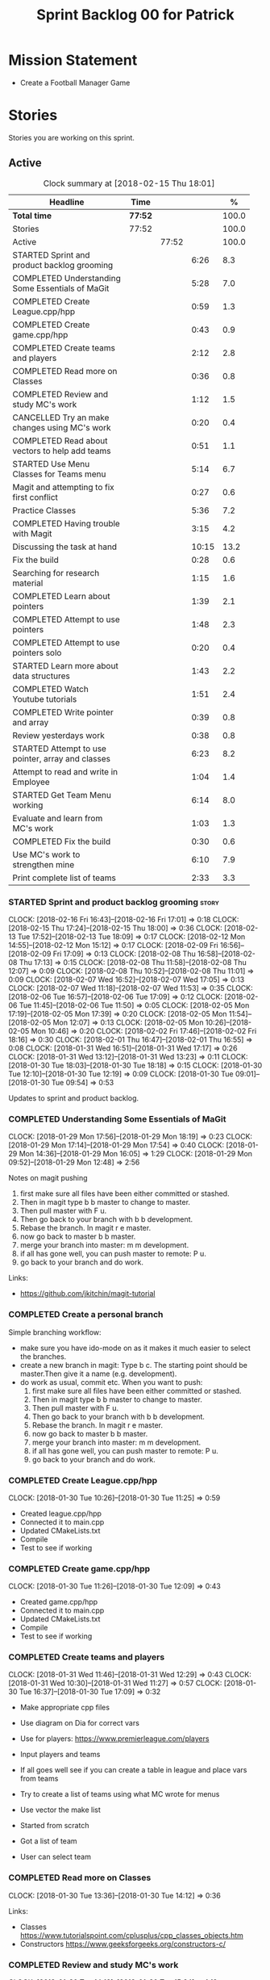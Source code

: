 #+title: Sprint Backlog 00 for Patrick
#+options: date:nil toc:nil author:nil num:nil
#+todo: STARTED | COMPLETED CANCELLED POSTPONED
#+tags: { story(s) epic(e) }

* Mission Statement

- Create a Football Manager Game

* Stories

Stories you are working on this sprint.

** Active

#+begin: clocktable :maxlevel 3 :scope subtree :indent nil :emphasize nil :scope file :narrow 75 :formula %
#+CAPTION: Clock summary at [2018-02-15 Thu 18:01]
| <75>                                                                        |         |       |       |       |
| Headline                                                                    | Time    |       |       |     % |
|-----------------------------------------------------------------------------+---------+-------+-------+-------|
| *Total time*                                                                | *77:52* |       |       | 100.0 |
|-----------------------------------------------------------------------------+---------+-------+-------+-------|
| Stories                                                                     | 77:52   |       |       | 100.0 |
| Active                                                                      |         | 77:52 |       | 100.0 |
| STARTED Sprint and product backlog grooming                                 |         |       |  6:26 |   8.3 |
| COMPLETED Understanding Some Essentials of MaGit                            |         |       |  5:28 |   7.0 |
| COMPLETED Create League.cpp/hpp                                             |         |       |  0:59 |   1.3 |
| COMPLETED Create game.cpp/hpp                                               |         |       |  0:43 |   0.9 |
| COMPLETED Create teams and players                                          |         |       |  2:12 |   2.8 |
| COMPLETED Read more on Classes                                              |         |       |  0:36 |   0.8 |
| COMPLETED Review and study MC's work                                        |         |       |  1:12 |   1.5 |
| CANCELLED Try an make changes using MC's work                               |         |       |  0:20 |   0.4 |
| COMPLETED Read about vectors to help add teams                              |         |       |  0:51 |   1.1 |
| STARTED Use Menu Classes for Teams menu                                     |         |       |  5:14 |   6.7 |
| Magit and attempting to fix first conflict                                  |         |       |  0:27 |   0.6 |
| Practice Classes                                                            |         |       |  5:36 |   7.2 |
| COMPLETED Having trouble with Magit                                         |         |       |  3:15 |   4.2 |
| Discussing the task at hand                                                 |         |       | 10:15 |  13.2 |
| Fix the build                                                               |         |       |  0:28 |   0.6 |
| Searching for research material                                             |         |       |  1:15 |   1.6 |
| COMPLETED Learn about pointers                                              |         |       |  1:39 |   2.1 |
| COMPLETED Attempt to use pointers                                           |         |       |  1:48 |   2.3 |
| COMPLETED Attempt to use pointers solo                                      |         |       |  0:20 |   0.4 |
| STARTED Learn more about data structures                                    |         |       |  1:43 |   2.2 |
| COMPLETED Watch Youtube tutorials                                           |         |       |  1:51 |   2.4 |
| COMPLETED Write pointer and array                                           |         |       |  0:39 |   0.8 |
| Review yesterdays work                                                      |         |       |  0:38 |   0.8 |
| STARTED Attempt to use pointer, array and classes                           |         |       |  6:23 |   8.2 |
| Attempt to read and write in Employee                                       |         |       |  1:04 |   1.4 |
| STARTED Get Team Menu working                                               |         |       |  6:14 |   8.0 |
| Evaluate and learn from MC's work                                           |         |       |  1:03 |   1.3 |
| COMPLETED Fix the build                                                     |         |       |  0:30 |   0.6 |
| Use MC's work to strengthen mine                                            |         |       |  6:10 |   7.9 |
| Print complete list of teams                                                |         |       |  2:33 |   3.3 |
#+TBLFM: $5='(org-clock-time% @3$2 $2..$4);%.1f
#+end:


*** STARTED Sprint and product backlog grooming                       :story:
    CLOCK: [2018-02-16 Fri 16:43]--[2018-02-16 Fri 17:01] =>  0:18
    CLOCK: [2018-02-15 Thu 17:24]--[2018-02-15 Thu 18:00] =>  0:36
    CLOCK: [2018-02-13 Tue 17:52]--[2018-02-13 Tue 18:09] =>  0:17
    CLOCK: [2018-02-12 Mon 14:55]--[2018-02-12 Mon 15:12] =>  0:17
    CLOCK: [2018-02-09 Fri 16:56]--[2018-02-09 Fri 17:09] =>  0:13
    CLOCK: [2018-02-08 Thu 16:58]--[2018-02-08 Thu 17:13] =>  0:15
    CLOCK: [2018-02-08 Thu 11:58]--[2018-02-08 Thu 12:07] =>  0:09
    CLOCK: [2018-02-08 Thu 10:52]--[2018-02-08 Thu 11:01] =>  0:09
    CLOCK: [2018-02-07 Wed 16:52]--[2018-02-07 Wed 17:05] =>  0:13
    CLOCK: [2018-02-07 Wed 11:18]--[2018-02-07 Wed 11:53] =>  0:35
    CLOCK: [2018-02-06 Tue 16:57]--[2018-02-06 Tue 17:09] =>  0:12
    CLOCK: [2018-02-06 Tue 11:45]--[2018-02-06 Tue 11:50] =>  0:05
    CLOCK: [2018-02-05 Mon 17:19]--[2018-02-05 Mon 17:39] =>  0:20
    CLOCK: [2018-02-05 Mon 11:54]--[2018-02-05 Mon 12:07] =>  0:13
    CLOCK: [2018-02-05 Mon 10:26]--[2018-02-05 Mon 10:46] =>  0:20
    CLOCK: [2018-02-02 Fri 17:46]--[2018-02-02 Fri 18:16] =>  0:30
    CLOCK: [2018-02-01 Thu 16:47]--[2018-02-01 Thu 16:55] =>  0:08
    CLOCK: [2018-01-31 Wed 16:51]--[2018-01-31 Wed 17:17] =>  0:26
    CLOCK: [2018-01-31 Wed 13:12]--[2018-01-31 Wed 13:23] =>  0:11
    CLOCK: [2018-01-30 Tue 18:03]--[2018-01-30 Tue 18:18] =>  0:15
    CLOCK: [2018-01-30 Tue 12:10]--[2018-01-30 Tue 12:19] =>  0:09
    CLOCK: [2018-01-30 Tue 09:01]--[2018-01-30 Tue 09:54] =>  0:53

Updates to sprint and product backlog.

*** COMPLETED Understanding Some Essentials of MaGit
    CLOSED: [2018-01-30 Tue 09:47]
    CLOCK: [2018-01-29 Mon 17:56]--[2018-01-29 Mon 18:19] =>  0:23
    CLOCK: [2018-01-29 Mon 17:14]--[2018-01-29 Mon 17:54] =>  0:40
    CLOCK: [2018-01-29 Mon 14:36]--[2018-01-29 Mon 16:05] =>  1:29
    CLOCK: [2018-01-29 Mon 09:52]--[2018-01-29 Mon 12:48] =>  2:56

Notes on magit pushing

1. first make sure all files have been either committed or stashed.
2. Then in magit type b b master to change to master.
3. Then pull master with F u.
4. Then go back to your branch with b b development.
5. Rebase the branch. In magit r e master.
6. now go back to master b b master.
7. merge your branch into master: m m development.
8. if all has gone well, you can push master to remote: P u.
9. go back to your branch and do work.

Links:

- https://github.com/jkitchin/magit-tutorial

*** COMPLETED Create a personal branch
    CLOSED: [2018-01-30 Tue 09:48]

Simple branching workflow:

- make sure you have ido-mode on as it makes it much easier to select
  the branches.
- create a new branch in magit: Type b c. The starting point should be
  master.Then give it a name (e.g. development).
- do work as usual, commit etc. When you want to push:
  1. first make sure all files have been either committed or stashed.
  2. Then in magit type b b master to change to master.
  3. Then pull master with F u.
  4. Then go back to your branch with b b development.
  5. Rebase the branch. In magit r e master.
  6. now go back to master b b master.
  7. merge your branch into master: m m development.
  8. if all has gone well, you can push master to remote: P u.
  9. go back to your branch and do work.

*** COMPLETED Create League.cpp/hpp
    CLOSED: [2018-01-30 Tue 11:25]
    CLOCK: [2018-01-30 Tue 10:26]--[2018-01-30 Tue 11:25] =>  0:59

- Created league.cpp/hpp
- Connected it to main.cpp
- Updated CMakeLists.txt
- Compile
- Test to see if working

*** COMPLETED Create game.cpp/hpp
    CLOSED: [2018-01-30 Tue 12:18]
    CLOCK: [2018-01-30 Tue 11:26]--[2018-01-30 Tue 12:09] =>  0:43

- Created game.cpp/hpp
- Connected it to main.cpp
- Updated CMakeLists.txt
- Compile
- Test to see if working

*** COMPLETED Create teams and players
    CLOSED: [2018-01-31 Wed 13:18]
    CLOCK: [2018-01-31 Wed 11:46]--[2018-01-31 Wed 12:29] =>  0:43
    CLOCK: [2018-01-31 Wed 10:30]--[2018-01-31 Wed 11:27] =>  0:57
    CLOCK: [2018-01-30 Tue 16:37]--[2018-01-30 Tue 17:09] =>  0:32

- Make appropriate cpp files
- Use diagram on Dia for correct vars
- Use for players: https://www.premierleague.com/players
- Input players and teams
- If all goes well see if you can create a table in league and place vars from teams

- Try to create a list of teams using what MC wrote for menus
- Use vector the make list

- Started from scratch
- Got a list of team
- User can select team

*** COMPLETED Read more on Classes
    CLOSED: [2018-01-30 Tue 18:00]
    CLOCK: [2018-01-30 Tue 13:36]--[2018-01-30 Tue 14:12] =>  0:36

Links:
- Classes https://www.tutorialspoint.com/cplusplus/cpp_classes_objects.htm
- Constructors https://www.geeksforgeeks.org/constructors-c/

*** COMPLETED Review and study MC's work
    CLOSED: [2018-01-30 Tue 18:07]
    CLOCK: [2018-01-30 Tue 14:12]--[2018-01-30 Tue 15:24] =>  1:12

- Read and try to understand MC's changes to:
> main.cpp
> menu.cpp/hpp
> menu_item.cpp/hpp

Notes:
- Need work on Vectors (100%)
- and referencing other files (not so much)

*** CANCELLED Try an make changes using MC's work
    CLOSED: [2018-02-02 Fri 17:57]
    CLOCK: [2018-01-30 Tue 15:28]--[2018-01-30 Tue 15:48] =>  0:20

- Discuss with NI what MC wrote

*** COMPLETED Read about vectors to help add teams
    CLOSED: [2018-01-30 Tue 18:18]
    CLOCK: [2018-01-30 Tue 17:11]--[2018-01-30 Tue 18:02] =>  1:03

Links:
- Vector as string https://stackoverflow.com/questions/4268886/initialize-a-vector-array-of-strings
- Vectors (not so good, but helps) https://syntaxdb.com/ref/cpp/vectors
- Vectors (better, more complicated) https://www.geeksforgeeks.org/vector-in-cpp-stl/
*** STARTED Use Menu Classes for Teams menu
    CLOCK: [2018-02-09 Fri 16:26]--[2018-02-09 Fri 16:56] =>  0:30
    CLOCK: [2018-02-09 Fri 15:26]--[2018-02-09 Fri 15:51] =>  0:25
    CLOCK: [2018-02-09 Fri 14:48]--[2018-02-09 Fri 15:14] =>  0:26
    CLOCK: [2018-02-09 Fri 14:20]--[2018-02-09 Fri 14:46] =>  0:26
    CLOCK: [2018-02-02 Fri 13:23]--[2018-02-02 Fri 14:40] =>  1:17
    CLOCK: [2018-02-02 Fri 11:56]--[2018-02-02 Fri 12:17] =>  0:21
    CLOCK: [2018-02-02 Fri 10:40]--[2018-02-02 Fri 11:08] =>  0:28
    CLOCK: [2018-01-31 Wed 14:34]--[2018-01-31 Wed 15:55] =>  1:21
- Create team class (in .hpp)
- Member called name
- See if it can be used from choose_team.cpp

*** Magit and attempting to fix first conflict
    CLOCK: [2018-01-31 Wed 15:57]--[2018-01-31 Wed 16:24] =>  0:27
*** Practice Classes
    CLOCK: [2018-02-06 Tue 15:16]--[2018-02-06 Tue 15:25] =>  0:09
    CLOCK: [2018-02-02 Fri 16:52]--[2018-02-02 Fri 17:46] =>  0:54
    CLOCK: [2018-02-02 Fri 16:14]--[2018-02-02 Fri 16:34] =>  0:20
    CLOCK: [2018-02-02 Fri 15:24]--[2018-02-02 Fri 16:00] =>  0:36
    CLOCK: [2018-02-02 Fri 09:39]--[2018-02-02 Fri 10:37] =>  0:58
    CLOCK: [2018-02-01 Thu 15:55]--[2018-02-01 Thu 16:42] =>  0:47
    CLOCK: [2018-02-01 Thu 12:01]--[2018-02-01 Thu 12:31] =>  0:30
    CLOCK: [2018-02-01 Thu 10:09]--[2018-02-01 Thu 10:56] =>  0:47
    CLOCK: [2018-02-01 Thu 09:01]--[2018-02-01 Thu 09:36] =>  0:35


Reading material:
- http://www.dev-hq.net/c++/10--simple-classes
- http://www.learncpp.com/cpp-tutorial/82-classes-and-class-members/
- http://www.cplusplus.com/doc/tutorial/classes/

- When finished reading, do quiz:http://www.sanfoundry.com/c-plus-plus-quiz-classes/
- Create some practice files in NI's repo
- Make test.cpp/hpp
- Use these files to practice what you just learnt

Create and Employee wage displayer
- touch filename.cpp/hpp
- touch cmakelists.txt
- touch main.cpp
- Use: http://www.learncpp.com/cpp-tutorial/82-classes-and-class-members/
- Successfully push work with no conflicts

Watch Youtube video:
- https://www.youtube.com/watch?v=J17xa1zu9UI

Complete quiz's based on classes
- https://www.geeksforgeeks.org/c-plus-plus-gq/class-and-object-gq/
- https://www.cprogramming.com/tutorial/quiz/quiz12.html
- http://gplsi.dlsi.ua.es/proyectos/examinador/test.php?id=16&lang=en

*** COMPLETED Having trouble with Magit
    CLOSED: [2018-02-01 Thu 11:56]
    CLOCK: [2018-02-01 Thu 14:45]--[2018-02-01 Thu 15:41] =>  0:56
    CLOCK: [2018-02-01 Thu 13:26]--[2018-02-01 Thu 14:45] =>  1:19
    CLOCK: [2018-02-01 Thu 10:56]--[2018-02-01 Thu 11:56] =>  1:00

- so you need to drop the commits you have merged already into master
- for that you do
- l l
- this is a process basically
- do ll (lower case L)
- find the last commit that was in master
- put the cursor over it
- and press x
- magit will then say something like master~2
- 2 being how many commits back you are going
- if you press enter it will then revert those commits in the current branch - should always be master
- you can then stash whatever is in the index
- z z "some name"
- at this point you are now in a place where master can pull again
- the rest is more or less as usual
- so write down this process - call it handling master conflicts or something
- and always make sure you are paying a lot of attention to what magit is saying

*** Discussing the task at hand
    CLOCK: [2018-02-16 Fri 15:10]--[2018-02-16 Fri 15:35] =>  0:25
    CLOCK: [2018-02-16 Fri 14:18]--[2018-02-16 Fri 14:37] =>  0:19
    CLOCK: [2018-02-16 Fri 12:01]--[2018-02-16 Fri 12:15] =>  0:14
    CLOCK: [2018-02-15 Thu 16:27]--[2018-02-15 Thu 16:36] =>  0:09
    CLOCK: [2018-02-15 Thu 15:50]--[2018-02-15 Thu 16:05] =>  0:15
    CLOCK: [2018-02-15 Thu 15:33]--[2018-02-15 Thu 15:34] =>  0:01
    CLOCK: [2018-02-15 Thu 14:46]--[2018-02-15 Thu 15:11] =>  0:25
    CLOCK: [2018-02-15 Thu 12:36]--[2018-02-15 Thu 12:38] =>  0:02
    CLOCK: [2018-02-15 Thu 10:26]--[2018-02-15 Thu 10:33] =>  0:07
    CLOCK: [2018-02-14 Wed 13:09]--[2018-02-14 Wed 13:31] =>  0:22
    CLOCK: [2018-02-14 Wed 11:50]--[2018-02-14 Wed 12:03] =>  0:13
    CLOCK: [2018-02-13 Tue 15:09]--[2018-02-13 Tue 15:31] =>  0:22
    CLOCK: [2018-02-13 Tue 12:34]--[2018-02-13 Tue 13:03] =>  0:29
    CLOCK: [2018-02-13 Tue 11:17]--[2018-02-13 Tue 12:09] =>  0:52
    CLOCK: [2018-02-12 Mon 14:52]--[2018-02-12 Mon 14:55] =>  0:03
    CLOCK: [2018-02-12 Mon 14:11]--[2018-02-12 Mon 14:25] =>  0:14
    CLOCK: [2018-02-12 Mon 11:51]--[2018-02-12 Mon 12:22] =>  0:31
    CLOCK: [2018-02-12 Mon 11:08]--[2018-02-12 Mon 11:11] =>  0:03
    CLOCK: [2018-02-09 Fri 15:51]--[2018-02-09 Fri 16:26] =>  0:35
    CLOCK: [2018-02-09 Fri 15:14]--[2018-02-09 Fri 15:26] =>  0:12
    CLOCK: [2018-02-09 Fri 14:46]--[2018-02-09 Fri 14:48] =>  0:02
    CLOCK: [2018-02-09 Fri 12:35]--[2018-02-09 Fri 12:57] =>  0:22
    CLOCK: [2018-02-09 Fri 11:50]--[2018-02-09 Fri 12:06] =>  0:16
    CLOCK: [2018-02-08 Thu 16:34]--[2018-02-08 Thu 16:58] =>  0:24
    CLOCK: [2018-02-08 Thu 15:19]--[2018-02-08 Thu 15:41] =>  0:22
    CLOCK: [2018-02-08 Thu 11:30]--[2018-02-08 Thu 11:42] =>  0:12
    CLOCK: [2018-02-08 Thu 11:01]--[2018-02-08 Thu 11:11] =>  0:10
    CLOCK: [2018-02-08 Thu 10:18]--[2018-02-08 Thu 10:26] =>  0:08
    CLOCK: [2018-02-07 Wed 16:03]--[2018-02-07 Wed 16:34] =>  0:31
    CLOCK: [2018-02-07 Wed 15:39]--[2018-02-07 Wed 15:41] =>  0:02
    CLOCK: [2018-02-07 Wed 14:44]--[2018-02-07 Wed 14:50] =>  0:06
    CLOCK: [2018-02-07 Wed 14:05]--[2018-02-07 Wed 14:29] =>  0:24
    CLOCK: [2018-02-07 Wed 10:53]--[2018-02-07 Wed 11:10] =>  0:17
    CLOCK: [2018-02-05 Mon 16:57]--[2018-02-05 Mon 17:19] =>  0:22
    CLOCK: [2018-02-05 Mon 15:17]--[2018-02-05 Mon 15:37] =>  0:20
    CLOCK: [2018-02-02 Fri 16:34]--[2018-02-02 Fri 16:40] =>  0:06
    CLOCK: [2018-02-02 Fri 16:01]--[2018-02-02 Fri 16:03] =>  0:02
    CLOCK: [2018-02-02 Fri 14:51]--[2018-02-02 Fri 15:13] =>  0:22
    CLOCK: [2018-02-02 Fri 11:08]--[2018-02-02 Fri 11:39] =>  0:31
    CLOCK: [2018-02-02 Fri 09:30]--[2018-02-02 Fri 09:37] =>  0:07
    CLOCK: [2018-02-02 Fri 09:01]--[2018-02-02 Fri 09:15] =>  0:14

*** Fix the build
    CLOCK: [2018-02-15 Thu 11:08]--[2018-02-15 Thu 11:22] =>  0:14
    CLOCK: [2018-02-02 Fri 09:15]--[2018-02-02 Fri 09:29] =>  0:14

- remove line: //choose_teams();

*** Searching for research material
    CLOCK: [2018-02-09 Fri 09:02]--[2018-02-09 Fri 09:36] =>  0:34
    CLOCK: [2018-02-06 Tue 11:23]--[2018-02-06 Tue 11:45] =>  0:22
    CLOCK: [2018-02-05 Mon 09:50]--[2018-02-05 Mon 10:09] =>  0:19

*** COMPLETED Learn about pointers
    CLOSED: [2018-02-05 Mon 17:41]
    CLOCK: [2018-02-05 Mon 13:20]--[2018-02-05 Mon 13:48] =>  0:28
    CLOCK: [2018-02-05 Mon 11:21]--[2018-02-05 Mon 11:54] =>  0:33
    CLOCK: [2018-02-05 Mon 10:46]--[2018-02-05 Mon 11:13] =>  0:27
    CLOCK: [2018-02-05 Mon 09:12]--[2018-02-05 Mon 09:23] =>  0:11


Pointer Notes:

- "So how do we modify the value of a local variable of a function inside another function. Pointer is the solution to such problems."

Watch Youtube videos about pointers:
- Introduction to Pointers  https://www.youtube.com/watch?v=W0aE-w61Cb8
- Pointers and Dynamic Memory https://www.youtube.com/watch?v=CSVRA4_xOkw

Text tutorials for pointers:
- https://gist.github.com/ericandrewlewis/720c374c29bbafadedc9
- http://www.learncpp.com/cpp-tutorial/67-introduction-to-pointers/

Use for examples:
- http://www.hellgeeks.com/pointers-in-c/

Quiz:
- http://digital.cs.usu.edu/~bugs/quizzes/pointers.html
- https://www.cprogramming.com/tutorial/quiz/quiz6.html
- https://www.geeksforgeeks.org/c-language-2-gq/pointers-gq/

*** COMPLETED Attempt to use pointers
    CLOSED: [2018-02-05 Mon 17:41]
    CLOCK: [2018-02-05 Mon 16:50]--[2018-02-05 Mon 16:57] =>  0:07
    CLOCK: [2018-02-05 Mon 15:51]--[2018-02-05 Mon 16:35] =>  0:44
    CLOCK: [2018-02-05 Mon 14:59]--[2018-02-05 Mon 15:17] =>  0:18
    CLOCK: [2018-02-05 Mon 13:52]--[2018-02-05 Mon 14:31] =>  0:39

- Has employees (2 for now)
- Different postions in company with different pay rates
- Input how many hours person worked
- Use pointers to point to the different wages
- After pointing to hr/rate, sum with hours worked
- Output name and paycheck
- Attempt to include more employees in goes well
- Try (hard) to use vectors to list employees

*** COMPLETED Attempt to use pointers solo
    CLOSED: [2018-02-06 Tue 11:48]
    CLOCK: [2018-02-06 Tue 10:43]--[2018-02-06 Tue 11:03] =>  0:20

- Test yourself
- Create something similar to yesterday
- use little to no help from the internet

*** STARTED Learn more about data structures
    CLOCK: [2018-02-06 Tue 14:32]--[2018-02-06 Tue 15:01] =>  0:29
    CLOCK: [2018-02-06 Tue 13:31]--[2018-02-06 Tue 14:19] =>  0:48
    CLOCK: [2018-02-06 Tue 11:53]--[2018-02-06 Tue 12:19] =>  0:26

Youtube videos:
- Crash Course Computer Science: https://www.youtube.com/watch?v=DuDz6B4cqVc
- Data Structures, Heaps: https://www.youtube.com/watch?v=t0Cq6tVNRBA
- Data Structures, Tries: https://www.youtube.com/watch?v=zIjfhVPRZCg

Text sites:
- http://www.cplusplus.com/doc/tutorial/structures/
- List of all Data Structures & more: https://www.geeksforgeeks.org/data-structures/

Quiz:
- http://careerride.com/test.aspx?type=Data-structure
- Multiple quizzes: https://www.geeksforgeeks.org/data-structure-gq/

*** COMPLETED Watch Youtube tutorials
    CLOCK: [2018-02-09 Fri 09:36]--[2018-02-09 Fri 09:53] =>  0:17
    CLOCK: [2018-02-08 Thu 14:22]--[2018-02-08 Thu 14:40] =>  0:18
    CLOCK: [2018-02-06 Tue 16:34]--[2018-02-06 Tue 16:54] =>  0:20
    CLOCK: [2018-02-06 Tue 15:32]--[2018-02-06 Tue 16:28] =>  0:56

Links:
- Create/Instantiate Objects:  https://www.youtube.com/watch?v=Ks97R1knQDY
- Stack vs Heap: https://www.youtube.com/watch?v=wJ1L2nSIV1s&t=967s
- The NEW Keyword: https://www.youtube.com/watch?v=NUZdUSqsCs4

- Classes: https://www.youtube.com/watch?v=2BP8NhxjrO0
- Class vs Structs: https://www.youtube.com/watch?v=fLgTtaqqJp0

- Constructors in classes: https://www.youtube.com/watch?v=CT2k4KbAQpo

- Read, Write Methods: https://www.youtube.com/watch?v=P7XGOBoVzW4&app=desktop

*** COMPLETED Write pointer and array
    CLOSED: [2018-02-07 Wed 11:36]
    CLOCK: [2018-02-07 Wed 10:12]--[2018-02-07 Wed 10:51] =>  0:39
- Link: http://www.worldbestlearningcenter.com/index_files/cpp-pointers-exercises.htm
*** Review yesterdays work
    CLOCK: [2018-02-07 Wed 09:05]--[2018-02-07 Wed 09:43] =>  0:38

*** STARTED Attempt to use pointer, array and classes
    CLOCK: [2018-02-08 Thu 16:28]--[2018-02-08 Thu 16:34] =>  0:06
    CLOCK: [2018-02-08 Thu 15:41]--[2018-02-08 Thu 16:07] =>  0:26
    CLOCK: [2018-02-08 Thu 14:40]--[2018-02-08 Thu 15:19] =>  0:39
    CLOCK: [2018-02-08 Thu 13:22]--[2018-02-08 Thu 14:20] =>  0:58
    CLOCK: [2018-02-08 Thu 11:42]--[2018-02-08 Thu 11:58] =>  0:16
    CLOCK: [2018-02-08 Thu 11:18]--[2018-02-08 Thu 11:30] =>  0:12
    CLOCK: [2018-02-08 Thu 10:26]--[2018-02-08 Thu 10:52] =>  0:26
    CLOCK: [2018-02-08 Thu 09:48]--[2018-02-08 Thu 10:18] =>  0:30
    CLOCK: [2018-02-08 Thu 09:04]--[2018-02-08 Thu 09:38] =>  0:34
    CLOCK: [2018-02-07 Wed 16:34]--[2018-02-07 Wed 16:52] =>  0:18
    CLOCK: [2018-02-07 Wed 15:41]--[2018-02-07 Wed 16:03] =>  0:22
    CLOCK: [2018-02-07 Wed 14:50]--[2018-02-07 Wed 15:27] =>  0:37
    CLOCK: [2018-02-07 Wed 14:29]--[2018-02-07 Wed 14:44] =>  0:15
    CLOCK: [2018-02-07 Wed 13:32]--[2018-02-07 Wed 14:05] =>  0:33
    CLOCK: [2018-02-07 Wed 11:53]--[2018-02-07 Wed 12:04] =>  0:11

- Task is similar to "Attempt to use pointers"

- Create class with vars:
- string, Role
- string, Name
- int, Hours
- double, Rate
- double, Weeks Wage
- int array, overtime

- overtime can be an array of 5, one for each day
- Define an employee
- User input all vars of class

- output:
- Name: xx Role: xx
- Hours: xx Overtime: xx
- Weeks Wage: xx

- The Rate will depend on Role

*** Attempt to read and write in Employee
    CLOCK: [2018-02-09 Fri 12:06]--[2018-02-09 Fri 12:34] =>  0:28
    CLOCK: [2018-02-09 Fri 10:25]--[2018-02-09 Fri 11:01] =>  0:36

- Write what was originally in the print
- Read what was written to file
- create option to read

*** STARTED Get Team Menu working
    CLOCK: [2018-02-13 Tue 12:09]--[2018-02-13 Tue 12:30] =>  0:21
    CLOCK: [2018-02-13 Tue 10:10]--[2018-02-13 Tue 10:59] =>  0:49
    CLOCK: [2018-02-13 Tue 10:05]--[2018-02-13 Tue 10:14] =>  0:09
    CLOCK: [2018-02-13 Tue 09:02]--[2018-02-13 Tue 09:43] =>  0:41
    CLOCK: [2018-02-12 Mon 14:25]--[2018-02-12 Mon 14:52] =>  0:27
    CLOCK: [2018-02-12 Mon 12:22]--[2018-02-12 Mon 13:36] =>  1:14
    CLOCK: [2018-02-12 Mon 11:11]--[2018-02-12 Mon 11:51] =>  0:40
    CLOCK: [2018-02-12 Mon 10:39]--[2018-02-12 Mon 11:08] =>  0:29
    CLOCK: [2018-02-12 Mon 10:12]--[2018-02-12 Mon 10:39] =>  0:27
    CLOCK: [2018-02-12 Mon 09:46]--[2018-02-12 Mon 09:59] =>  0:13
    CLOCK: [2018-02-12 Mon 09:01]--[2018-02-12 Mon 09:45] =>  0:44

- Move Vector for teams from .cpp to class in .hpp
- Attempt to give teams a rating out of 5
  - rating should be placed in class
- Get more teams in database
- Add choose_teams(); to main

*** Evaluate and learn from MC's work
    CLOCK: [2018-02-14 Wed 10:12]--[2018-02-14 Wed 10:27] =>  0:15
    CLOCK: [2018-02-13 Tue 14:41]--[2018-02-13 Tue 15:09] =>  0:28
    CLOCK: [2018-02-13 Tue 14:13]--[2018-02-13 Tue 14:33] =>  0:20

*** COMPLETED Fix the build
    CLOSED: [2018-02-14 Wed 10:10]
    CLOCK: [2018-02-14 Wed 13:31]--[2018-02-14 Wed 13:52] =>  0:21
    CLOCK: [2018-02-14 Wed 10:01]--[2018-02-14 Wed 10:10] =>  0:09

*** Use MC's work to strengthen mine
    CLOCK: [2018-02-15 Thu 11:22]--[2018-02-15 Thu 11:55] =>  0:33
    CLOCK: [2018-02-15 Thu 10:34]--[2018-02-15 Thu 11:08] =>  0:34
    CLOCK: [2018-02-15 Thu 09:04]--[2018-02-15 Thu 10:26] =>  1:22
    CLOCK: [2018-02-14 Wed 12:03]--[2018-02-14 Wed 12:27] =>  0:24
    CLOCK: [2018-02-14 Wed 11:12]--[2018-02-14 Wed 11:50] =>  0:38
    CLOCK: [2018-02-14 Wed 10:40]--[2018-02-14 Wed 11:00] =>  0:20
    CLOCK: [2018-02-14 Wed 10:27]--[2018-02-14 Wed 10:31] =>  0:04
    CLOCK: [2018-02-13 Tue 17:26]--[2018-02-13 Tue 17:52] =>  0:26
    CLOCK: [2018-02-13 Tue 16:51]--[2018-02-13 Tue 17:26] =>  0:35
    CLOCK: [2018-02-13 Tue 16:13]--[2018-02-13 Tue 16:45] =>  0:32
    CLOCK: [2018-02-13 Tue 15:31]--[2018-02-13 Tue 16:13] =>  0:42

- Compare mine and MC
- break down MC's work
- not anything that looks unfamiliar
- repeat until comfortable
- when comfortable
  - take pieces of MC's work
  - combine it with mine

- Create new cpp/hpp file for teams
- Use MC's work to create new team menus from scratch
- Create Data model
- Add read and write
---------------------
- Breakdown

- In team.hpp
- Create team class
  - Public:
  - team (name, rating)
  - name()
  - read and write
  - Private:
  - name_

- Create data file
- Write team name / rating in data file

- In team.cpp
- Connect to team.hpp
- Read team name / rating
- Set variables in class to whats read in data file
- Output team name / rating

- When working
- Add Players to data file
- Add players to class
- read players from data file
- use for loop to cycle through players in file
- Output players
*** Print complete list of teams
    CLOCK: [2018-02-15 Thu 16:36]--[2018-02-15 Thu 17:24] =>  0:48
    CLOCK: [2018-02-15 Thu 16:05]--[2018-02-15 Thu 16:27] =>  0:22
    CLOCK: [2018-02-15 Thu 15:34]--[2018-02-15 Thu 15:50] =>  0:16
    CLOCK: [2018-02-15 Thu 15:11]--[2018-02-15 Thu 15:33] =>  0:22
    CLOCK: [2018-02-15 Thu 12:38]--[2018-02-15 Thu 13:10] =>  0:32
    CLOCK: [2018-02-15 Thu 12:23]--[2018-02-15 Thu 12:36] =>  0:13

- Write a list of teams in fgd.data
- Use for loop to number each team and print one at a time
- Attempt to allow play to select team from data file
*** Print players in team
    CLOCK: [2018-02-16 Fri 15:35]--[2018-02-16 Fri 16:43] =>  1:08
    CLOCK: [2018-02-16 Fri 14:37]--[2018-02-16 Fri 15:10] =>  0:33
    CLOCK: [2018-02-16 Fri 13:58]--[2018-02-16 Fri 14:18] =>  0:20
    CLOCK: [2018-02-16 Fri 13:02]--[2018-02-16 Fri 13:41] =>  0:39
    CLOCK: [2018-02-16 Fri 11:47]--[2018-02-16 Fri 12:01] =>  0:14
    CLOCK: [2018-02-16 Fri 11:00]--[2018-02-16 Fri 11:20] =>  0:20

- Once user chooses team
- Output players in team

- Players read from specific team data files
- Use pointer
  - Point to selected team
  - Depending on team
    - Choose which file to open
- Read Players
** Deprecated
